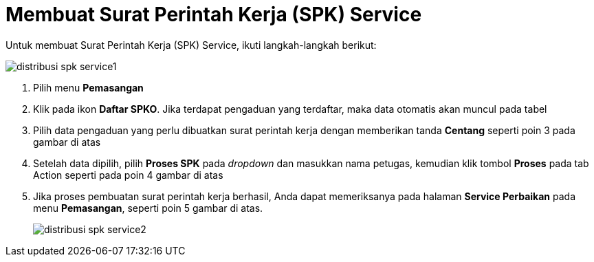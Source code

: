 = Membuat Surat Perintah Kerja (SPK) Service

Untuk membuat Surat Perintah Kerja (SPK) Service, ikuti langkah-langkah berikut: 

image::../images-distribusi-web-ver/distribusi-spk-service1.png[align="center"]

1. Pilih menu *Pemasangan*
2. Klik pada ikon *Daftar SPKO*. Jika terdapat pengaduan yang terdaftar, maka data otomatis akan muncul pada tabel
3. Pilih data pengaduan yang perlu dibuatkan surat perintah kerja dengan memberikan tanda *Centang* seperti poin 3 pada gambar di atas
4. Setelah data dipilih, pilih *Proses SPK* pada _dropdown_ dan masukkan nama petugas, kemudian klik tombol *Proses* pada tab Action seperti pada poin 4 gambar di atas
5. Jika proses pembuatan surat perintah kerja berhasil, Anda dapat memeriksanya pada halaman *Service Perbaikan* pada menu *Pemasangan*, seperti poin 5 gambar di atas.
+
image::../images-distribusi-web-ver/distribusi-spk-service2.png[align="center"]